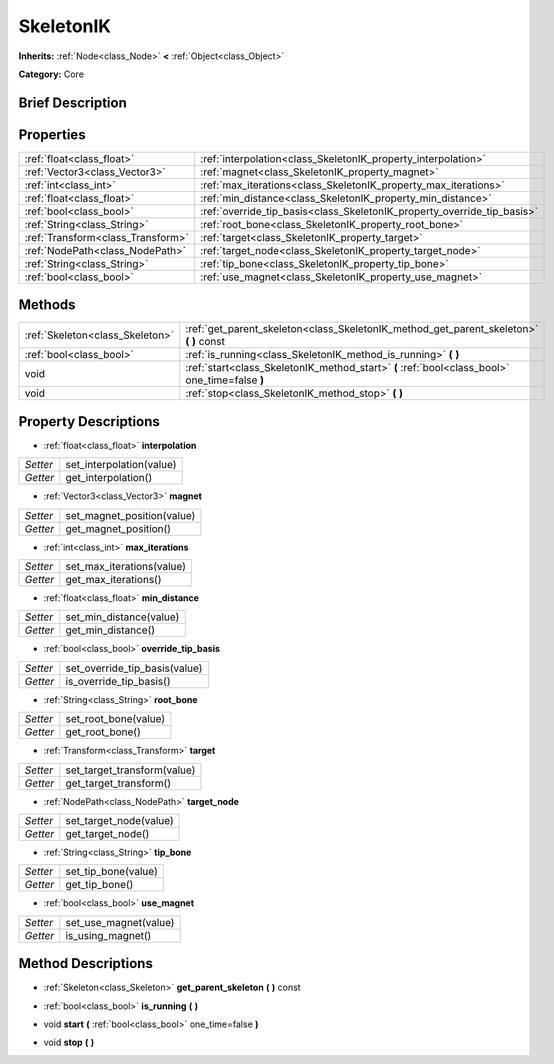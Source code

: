 .. Generated automatically by doc/tools/makerst.py in Godot's source tree.
.. DO NOT EDIT THIS FILE, but the SkeletonIK.xml source instead.
.. The source is found in doc/classes or modules/<name>/doc_classes.

.. _class_SkeletonIK:

SkeletonIK
==========

**Inherits:** :ref:`Node<class_Node>` **<** :ref:`Object<class_Object>`

**Category:** Core

Brief Description
-----------------



Properties
----------

+-----------------------------------+-------------------------------------------------------------------------+
| :ref:`float<class_float>`         | :ref:`interpolation<class_SkeletonIK_property_interpolation>`           |
+-----------------------------------+-------------------------------------------------------------------------+
| :ref:`Vector3<class_Vector3>`     | :ref:`magnet<class_SkeletonIK_property_magnet>`                         |
+-----------------------------------+-------------------------------------------------------------------------+
| :ref:`int<class_int>`             | :ref:`max_iterations<class_SkeletonIK_property_max_iterations>`         |
+-----------------------------------+-------------------------------------------------------------------------+
| :ref:`float<class_float>`         | :ref:`min_distance<class_SkeletonIK_property_min_distance>`             |
+-----------------------------------+-------------------------------------------------------------------------+
| :ref:`bool<class_bool>`           | :ref:`override_tip_basis<class_SkeletonIK_property_override_tip_basis>` |
+-----------------------------------+-------------------------------------------------------------------------+
| :ref:`String<class_String>`       | :ref:`root_bone<class_SkeletonIK_property_root_bone>`                   |
+-----------------------------------+-------------------------------------------------------------------------+
| :ref:`Transform<class_Transform>` | :ref:`target<class_SkeletonIK_property_target>`                         |
+-----------------------------------+-------------------------------------------------------------------------+
| :ref:`NodePath<class_NodePath>`   | :ref:`target_node<class_SkeletonIK_property_target_node>`               |
+-----------------------------------+-------------------------------------------------------------------------+
| :ref:`String<class_String>`       | :ref:`tip_bone<class_SkeletonIK_property_tip_bone>`                     |
+-----------------------------------+-------------------------------------------------------------------------+
| :ref:`bool<class_bool>`           | :ref:`use_magnet<class_SkeletonIK_property_use_magnet>`                 |
+-----------------------------------+-------------------------------------------------------------------------+

Methods
-------

+---------------------------------+------------------------------------------------------------------------------------------------+
| :ref:`Skeleton<class_Skeleton>` | :ref:`get_parent_skeleton<class_SkeletonIK_method_get_parent_skeleton>` **(** **)** const      |
+---------------------------------+------------------------------------------------------------------------------------------------+
| :ref:`bool<class_bool>`         | :ref:`is_running<class_SkeletonIK_method_is_running>` **(** **)**                              |
+---------------------------------+------------------------------------------------------------------------------------------------+
| void                            | :ref:`start<class_SkeletonIK_method_start>` **(** :ref:`bool<class_bool>` one_time=false **)** |
+---------------------------------+------------------------------------------------------------------------------------------------+
| void                            | :ref:`stop<class_SkeletonIK_method_stop>` **(** **)**                                          |
+---------------------------------+------------------------------------------------------------------------------------------------+

Property Descriptions
---------------------

.. _class_SkeletonIK_property_interpolation:

- :ref:`float<class_float>` **interpolation**

+----------+--------------------------+
| *Setter* | set_interpolation(value) |
+----------+--------------------------+
| *Getter* | get_interpolation()      |
+----------+--------------------------+

.. _class_SkeletonIK_property_magnet:

- :ref:`Vector3<class_Vector3>` **magnet**

+----------+----------------------------+
| *Setter* | set_magnet_position(value) |
+----------+----------------------------+
| *Getter* | get_magnet_position()      |
+----------+----------------------------+

.. _class_SkeletonIK_property_max_iterations:

- :ref:`int<class_int>` **max_iterations**

+----------+---------------------------+
| *Setter* | set_max_iterations(value) |
+----------+---------------------------+
| *Getter* | get_max_iterations()      |
+----------+---------------------------+

.. _class_SkeletonIK_property_min_distance:

- :ref:`float<class_float>` **min_distance**

+----------+-------------------------+
| *Setter* | set_min_distance(value) |
+----------+-------------------------+
| *Getter* | get_min_distance()      |
+----------+-------------------------+

.. _class_SkeletonIK_property_override_tip_basis:

- :ref:`bool<class_bool>` **override_tip_basis**

+----------+-------------------------------+
| *Setter* | set_override_tip_basis(value) |
+----------+-------------------------------+
| *Getter* | is_override_tip_basis()       |
+----------+-------------------------------+

.. _class_SkeletonIK_property_root_bone:

- :ref:`String<class_String>` **root_bone**

+----------+----------------------+
| *Setter* | set_root_bone(value) |
+----------+----------------------+
| *Getter* | get_root_bone()      |
+----------+----------------------+

.. _class_SkeletonIK_property_target:

- :ref:`Transform<class_Transform>` **target**

+----------+-----------------------------+
| *Setter* | set_target_transform(value) |
+----------+-----------------------------+
| *Getter* | get_target_transform()      |
+----------+-----------------------------+

.. _class_SkeletonIK_property_target_node:

- :ref:`NodePath<class_NodePath>` **target_node**

+----------+------------------------+
| *Setter* | set_target_node(value) |
+----------+------------------------+
| *Getter* | get_target_node()      |
+----------+------------------------+

.. _class_SkeletonIK_property_tip_bone:

- :ref:`String<class_String>` **tip_bone**

+----------+---------------------+
| *Setter* | set_tip_bone(value) |
+----------+---------------------+
| *Getter* | get_tip_bone()      |
+----------+---------------------+

.. _class_SkeletonIK_property_use_magnet:

- :ref:`bool<class_bool>` **use_magnet**

+----------+-----------------------+
| *Setter* | set_use_magnet(value) |
+----------+-----------------------+
| *Getter* | is_using_magnet()     |
+----------+-----------------------+

Method Descriptions
-------------------

.. _class_SkeletonIK_method_get_parent_skeleton:

- :ref:`Skeleton<class_Skeleton>` **get_parent_skeleton** **(** **)** const

.. _class_SkeletonIK_method_is_running:

- :ref:`bool<class_bool>` **is_running** **(** **)**

.. _class_SkeletonIK_method_start:

- void **start** **(** :ref:`bool<class_bool>` one_time=false **)**

.. _class_SkeletonIK_method_stop:

- void **stop** **(** **)**

